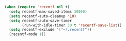 
#+BEGIN_SRC emacs-lisp
  (when (require 'recentf nil t)
    (setq recentf-max-saved-items 10000)
    (setq recentf-auto-cleanup '10)
    (setq recentf-auto-save-timer
          (run-with-idle-timer 30 t 'recentf-save-list))
    (setq recentf-exclude '("~/.recentf"))
    (recentf-mode 1))
#+END_SRC
